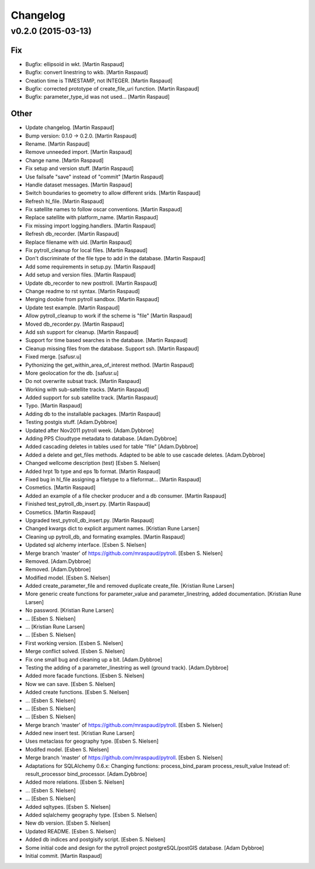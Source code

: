 Changelog
=========

v0.2.0 (2015-03-13)
-------------------

Fix
~~~

- Bugfix: ellipsoid in wkt. [Martin Raspaud]

- Bugfix: convert linestring to wkb. [Martin Raspaud]

- Creation time is TIMESTAMP, not INTEGER. [Martin Raspaud]

- Bugfix: corrected prototype of create_file_uri function. [Martin
  Raspaud]

- Bugfix: parameter_type_id was not used... [Martin Raspaud]

Other
~~~~~

- Update changelog. [Martin Raspaud]

- Bump version: 0.1.0 → 0.2.0. [Martin Raspaud]

- Rename. [Martin Raspaud]

- Remove unneeded import. [Martin Raspaud]

- Change name. [Martin Raspaud]

- Fix setup and version stuff. [Martin Raspaud]

- Use failsafe "save" instead of "commit" [Martin Raspaud]

- Handle dataset messages. [Martin Raspaud]

- Switch boundaries to geometry to allow different srids. [Martin
  Raspaud]

- Refresh hl_file. [Martin Raspaud]

- Fix satellite names to follow oscar conventions. [Martin Raspaud]

- Replace satellite with platform_name. [Martin Raspaud]

- Fix missing import logging.handlers. [Martin Raspaud]

- Refresh db_recorder. [Martin Raspaud]

- Replace filename with uid. [Martin Raspaud]

- Fix pytroll_cleanup for local files. [Martin Raspaud]

- Don't discriminate of the file type to add in the database. [Martin
  Raspaud]

- Add some requirements in setup.py. [Martin Raspaud]

- Add setup and version files. [Martin Raspaud]

- Update db_recorder to new posttroll. [Martin Raspaud]

- Change readme to rst syntax. [Martin Raspaud]

- Merging doobie from pytroll sandbox. [Martin Raspaud]

- Update test example. [Martin Raspaud]

- Allow pytroll_cleanup to work if the scheme is "file" [Martin Raspaud]

- Moved db_recorder.py. [Martin Raspaud]

- Add ssh support for cleanup. [Martin Raspaud]

- Support for time based searches in the database. [Martin Raspaud]

- Cleanup missing files from the database. Support ssh. [Martin Raspaud]

- Fixed merge. [safusr.u]

- Pythonizing the get_within_area_of_interest method. [Martin Raspaud]

- More geolocation for the db. [safusr.u]

- Do not overwrite subsat track. [Martin Raspaud]

- Working with sub-satellite tracks. [Martin Raspaud]

- Added support for sub satellite track. [Martin Raspaud]

- Typo. [Martin Raspaud]

- Adding db to the installable packages. [Martin Raspaud]

- Testing postgis stuff. [Adam.Dybbroe]

- Updated after Nov2011 pytroll week. [Adam.Dybbroe]

- Adding PPS Cloudtype metadata to database. [Adam.Dybbroe]

- Added cascading deletes in tables used for table "file" [Adam.Dybbroe]

- Added a delete and get_files methods. Adapted to be able to use
  cascade deletes. [Adam.Dybbroe]

- Changed wellcome description (test) [Esben S. Nielsen]

- Added hrpt 1b type and eps 1b format. [Martin Raspaud]

- Fixed bug in hl_file assigning a filetype to a fileformat... [Martin
  Raspaud]

- Cosmetics. [Martin Raspaud]

- Added an example of a file checker producer and a db consumer. [Martin
  Raspaud]

- Finished test_pytroll_db_insert.py. [Martin Raspaud]

- Cosmetics. [Martin Raspaud]

- Upgraded test_pytroll_db_insert.py. [Martin Raspaud]

- Changed kwargs dict to explicit argument names. [Kristian Rune Larsen]

- Cleaning up pytroll_db, and formating examples. [Martin Raspaud]

- Updated sql alchemy interface. [Esben S. Nielsen]

- Merge branch 'master' of https://github.com/mraspaud/pytroll. [Esben
  S. Nielsen]

- Removed. [Adam.Dybbroe]

- Removed. [Adam.Dybbroe]

- Modified model. [Esben S. Nielsen]

- Added create_parameter_file and removed duplicate create_file.
  [Kristian Rune Larsen]

- More generic create functions for parameter_value and
  parameter_linestring, added documentation. [Kristian Rune Larsen]

- No password. [Kristian Rune Larsen]

- ... [Esben S. Nielsen]

- ... [Kristian Rune Larsen]

- ... [Esben S. Nielsen]

- First working version. [Esben S. Nielsen]

- Merge conflict solved. [Esben S. Nielsen]

- Fix one small bug and cleaning up a bit. [Adam.Dybbroe]

- Testing the adding of a parameter_linestring as well (ground track).
  [Adam.Dybbroe]

- Added more facade functions. [Esben S. Nielsen]

- Now we can save. [Esben S. Nielsen]

- Added create functions. [Esben S. Nielsen]

- ... [Esben S. Nielsen]

- ... [Esben S. Nielsen]

- ... [Esben S. Nielsen]

- Merge branch 'master' of https://github.com/mraspaud/pytroll. [Esben
  S. Nielsen]

- Added new insert test. [Kristian Rune Larsen]

- Uses metaclass for geography type. [Esben S. Nielsen]

- Modifed model. [Esben S. Nielsen]

- Merge branch 'master' of https://github.com/mraspaud/pytroll. [Esben
  S. Nielsen]

- Adaptations for SQLAlchemy 0.6.x: Changing functions:
  process_bind_param          process_result_value Instead of:
  result_processor          bind_processor. [Adam.Dybbroe]

- Added more relations. [Esben S. Nielsen]

- ... [Esben S. Nielsen]

- ... [Esben S. Nielsen]

- Added sqltypes. [Esben S. Nielsen]

- Added sqlalchemy geography type. [Esben S. Nielsen]

- New db version. [Esben S. Nielsen]

- Updated README. [Esben S. Nielsen]

- Added db indices and postgisify script. [Esben S. Nielsen]

- Some initial code and design for the pytroll project
  postgreSQL/postGIS database. [Adam Dybbroe]

- Initial commit. [Martin Raspaud]


